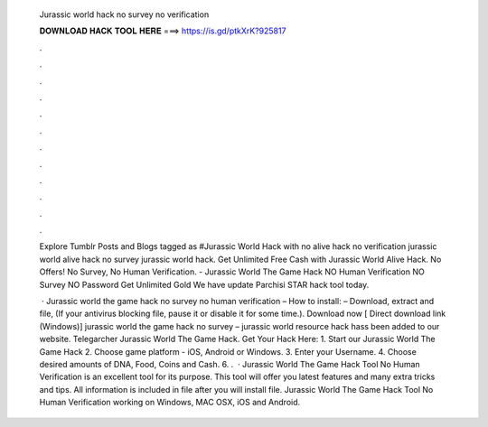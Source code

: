   Jurassic world hack no survey no verification
  
  
  
  𝐃𝐎𝐖𝐍𝐋𝐎𝐀𝐃 𝐇𝐀𝐂𝐊 𝐓𝐎𝐎𝐋 𝐇𝐄𝐑𝐄 ===> https://is.gd/ptkXrK?925817
  
  
  
  .
  
  
  
  .
  
  
  
  .
  
  
  
  .
  
  
  
  .
  
  
  
  .
  
  
  
  .
  
  
  
  .
  
  
  
  .
  
  
  
  .
  
  
  
  .
  
  
  
  .
  
  Explore Tumblr Posts and Blogs tagged as #Jurassic World Hack with no alive hack no verification jurassic world alive hack no survey jurassic world hack. Get Unlimited Free Cash with Jurassic World Alive Hack. No Offers! No Survey, No Human Verification. - Jurassic World The Game Hack NO Human Verification NO Survey NO Password Get Unlimited Gold We have update Parchisi STAR hack tool today.
  
   · Jurassic world the game hack no survey no human verification – How to install: – Download, extract and  file, (If your antivirus blocking file, pause it or disable it for some time.). Download now [ Direct download link (Windows)] jurassic world the game hack no survey – jurassic world resource hack hass been added to our website. Telegarcher Jurassic World The Game Hack. Get Your Hack Here:  1. Start our Jurassic World The Game Hack 2. Choose game platform - iOS, Android or Windows. 3. Enter your Username. 4. Choose desired amounts of DNA, Food, Coins and Cash. 6. .  · Jurassic World The Game Hack Tool No Human Verification is an excellent tool for its purpose. This tool will offer you latest features and many extra tricks and tips. All information is included in  file after you will install file. Jurassic World The Game Hack Tool No Human Verification working on Windows, MAC OSX, iOS and Android.
